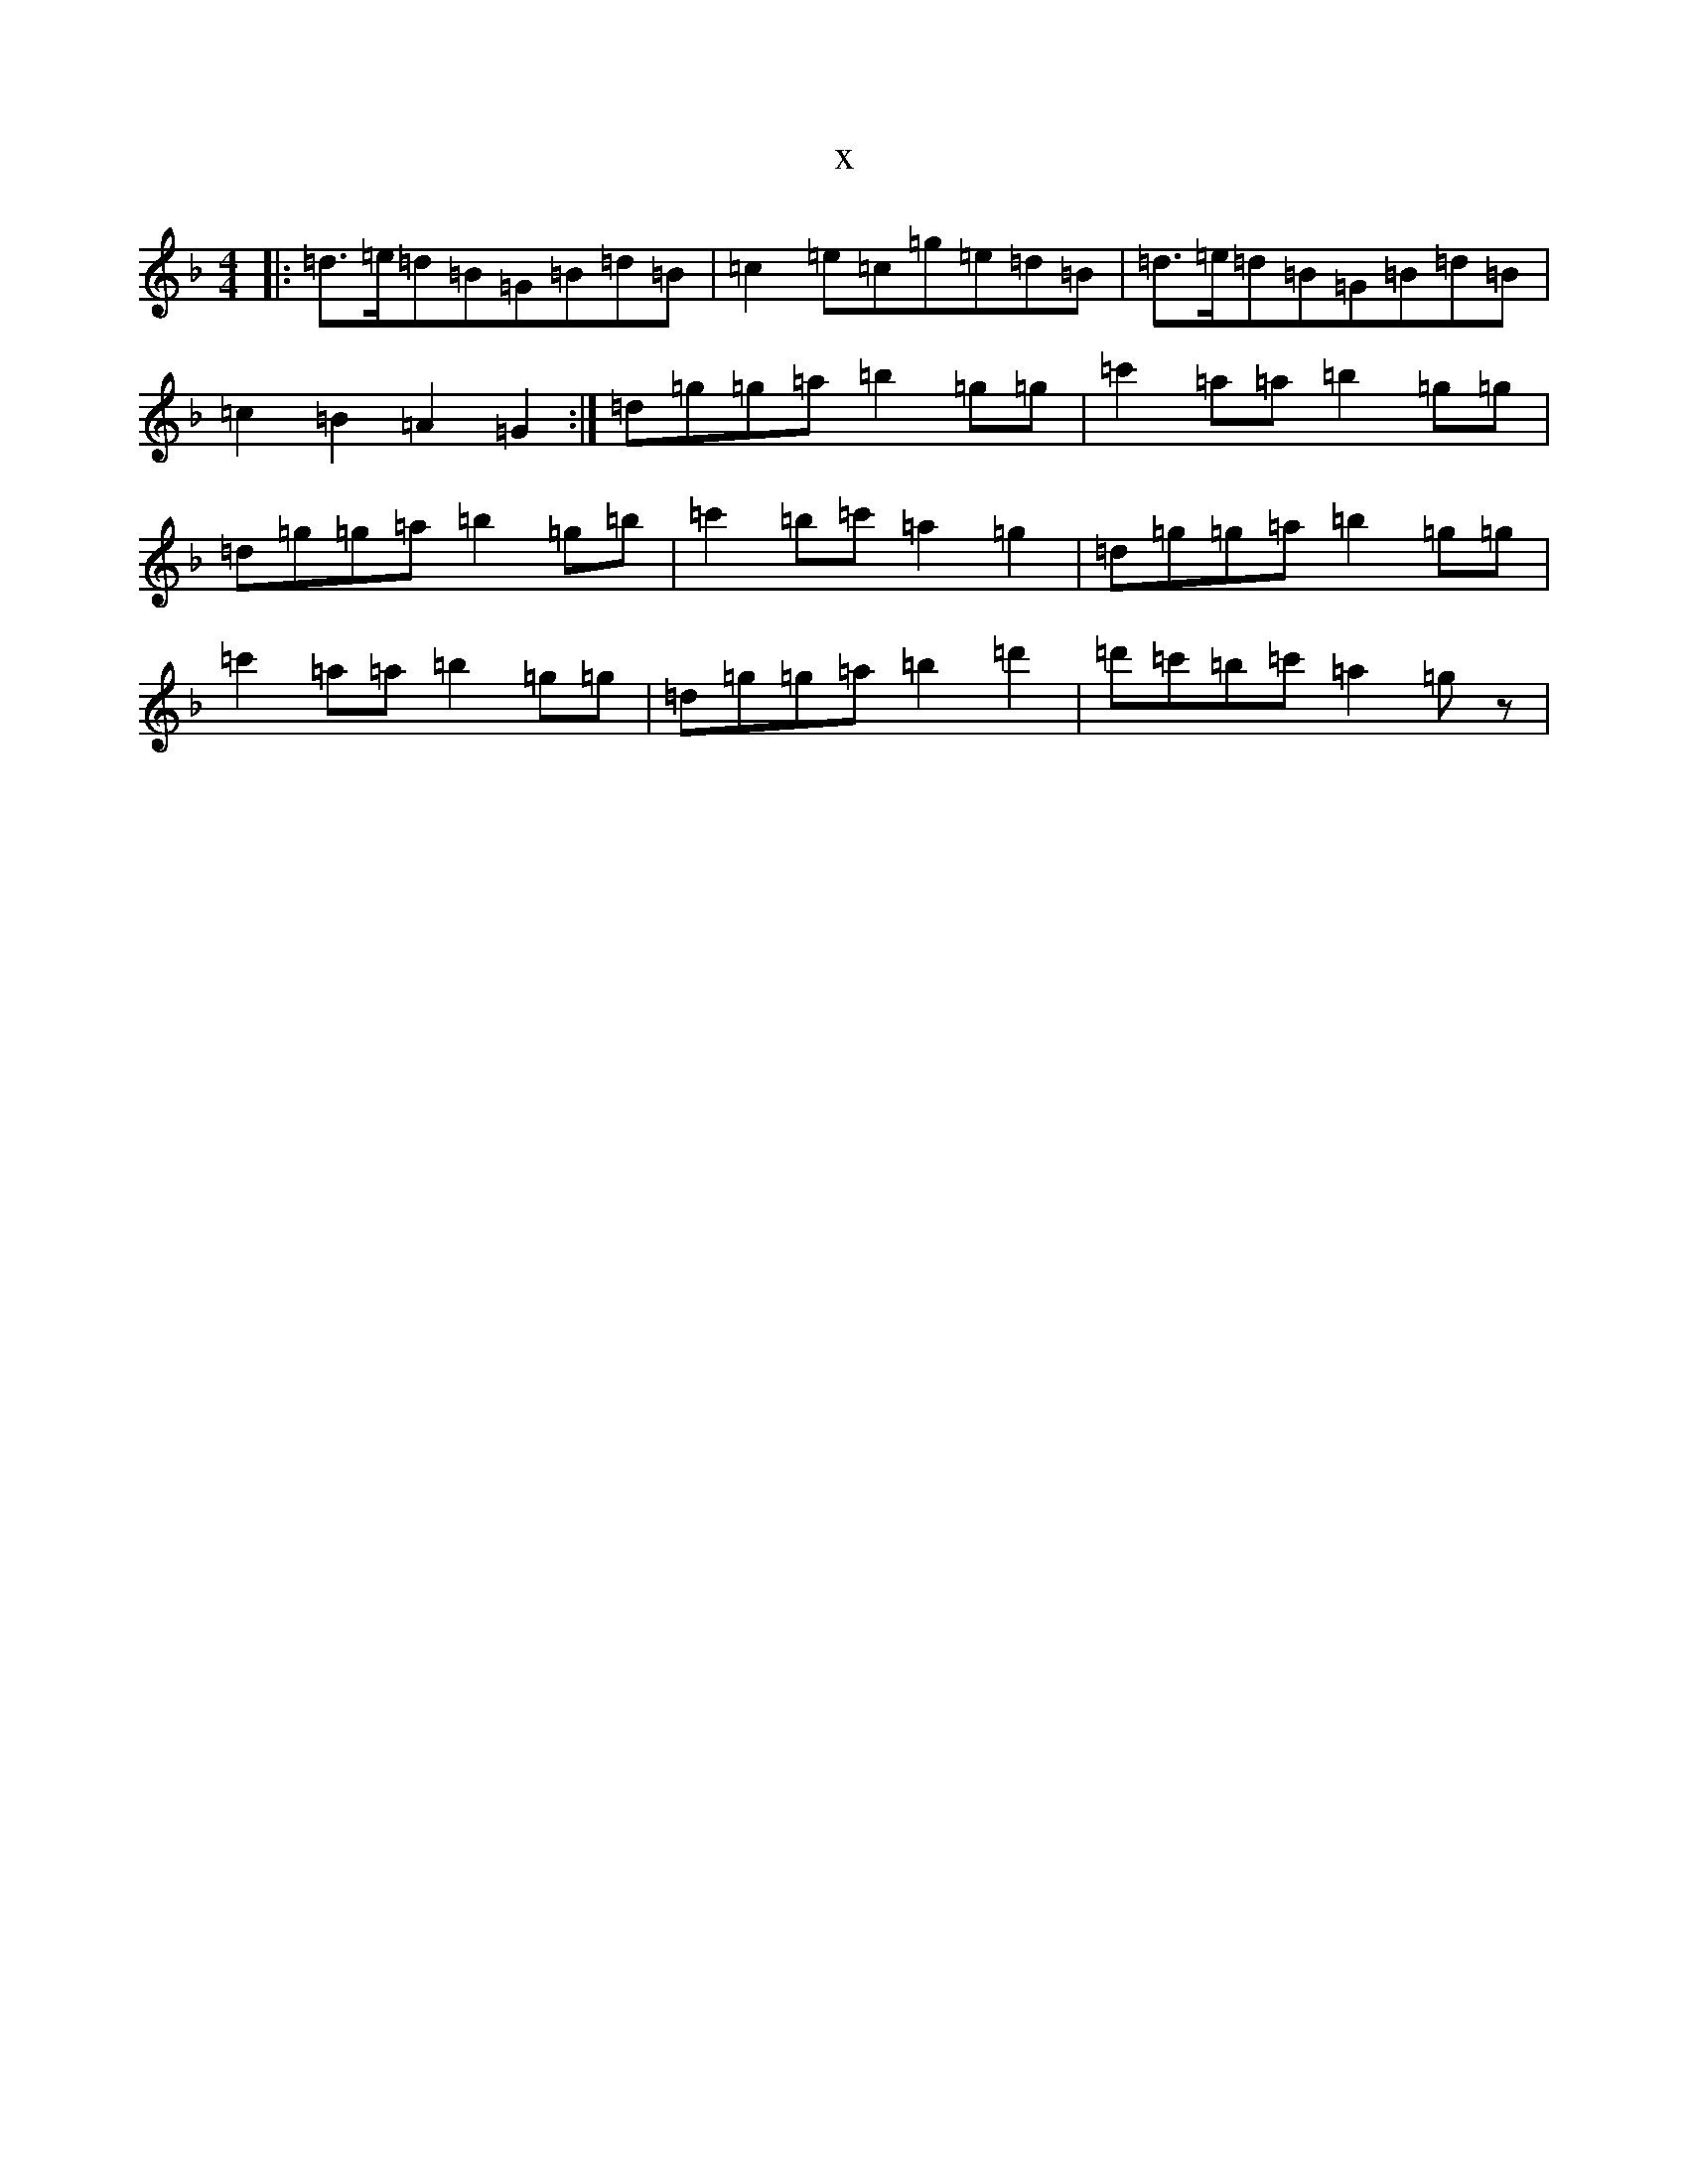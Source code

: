 X:18445
T:x
L:1/8
M:4/4
K: C Mixolydian
|:=d>=e=d=B=G=B=d=B|=c2=e=c=g=e=d=B|=d>=e=d=B=G=B=d=B|=c2=B2=A2=G2:|=d=g=g=a=b2=g=g|=c'2=a=a=b2=g=g|=d=g=g=a=b2=g=b|=c'2=b=c'=a2=g2|=d=g=g=a=b2=g=g|=c'2=a=a=b2=g=g|=d=g=g=a=b2=d'2|=d'=c'=b=c'=a2=gz|